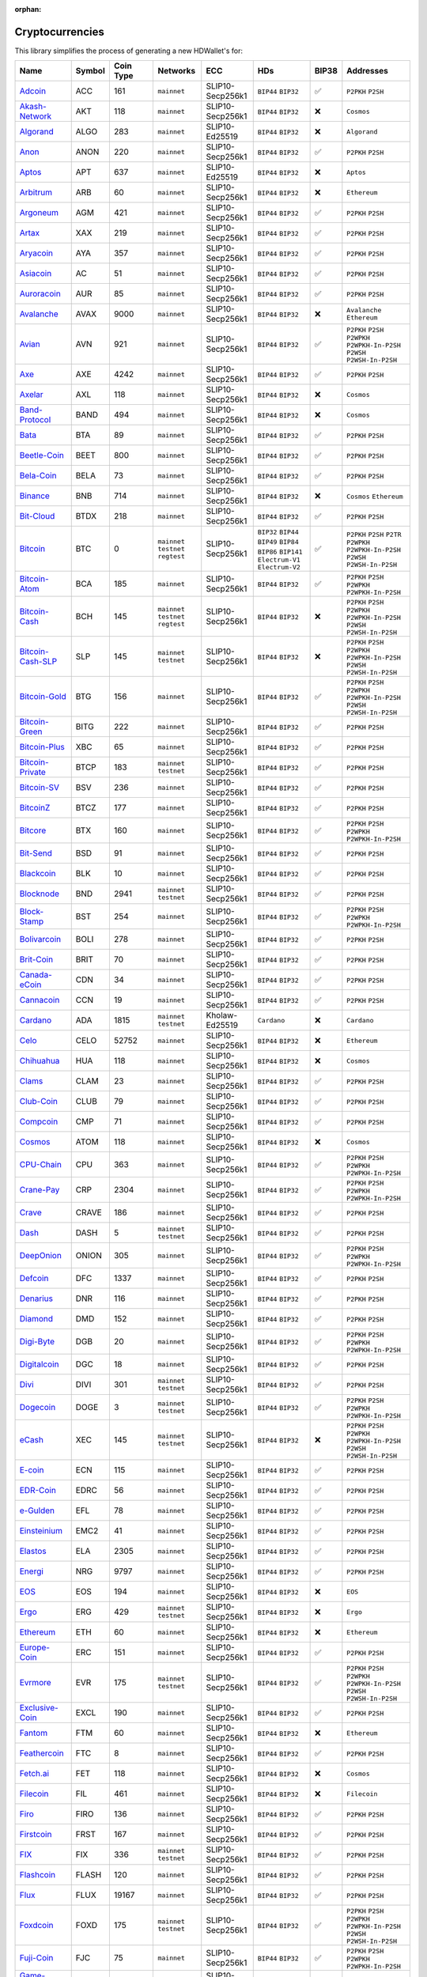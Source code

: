 :orphan:

================
Cryptocurrencies
================

This library simplifies the process of generating a new HDWallet's for:

.. list-table::
  :width: 100%
  :header-rows: 1

  * - Name
    - Symbol
    - Coin Type
    - Networks
    - ECC
    - HDs
    - BIP38
    - Addresses
  * - `Adcoin <https://github.com/adcoin-project/AdCoin>`_
    - ACC
    - 161
    - ``mainnet``
    - SLIP10-Secp256k1
    - ``BIP44`` ``BIP32``
    - ✅
    - ``P2PKH`` ``P2SH``
  * - `Akash-Network <https://github.com/akash-network>`_
    - AKT
    - 118
    - ``mainnet``
    - SLIP10-Secp256k1
    - ``BIP44`` ``BIP32``
    - ❌
    - ``Cosmos``
  * - `Algorand <https://github.com/algorand/go-algorand>`_
    - ALGO
    - 283
    - ``mainnet``
    - SLIP10-Ed25519
    - ``BIP44`` ``BIP32``
    - ❌
    - ``Algorand``
  * - `Anon <https://github.com/anonymousbitcoin/anon>`_
    - ANON
    - 220
    - ``mainnet``
    - SLIP10-Secp256k1
    - ``BIP44`` ``BIP32``
    - ✅
    - ``P2PKH`` ``P2SH``
  * - `Aptos <https://github.com/aptos-labs>`_
    - APT
    - 637
    - ``mainnet``
    - SLIP10-Ed25519
    - ``BIP44`` ``BIP32``
    - ❌
    - ``Aptos``
  * - `Arbitrum <https://arbitrum.foundation>`_
    - ARB
    - 60
    - ``mainnet``
    - SLIP10-Secp256k1
    - ``BIP44`` ``BIP32``
    - ❌
    - ``Ethereum``
  * - `Argoneum <https://github.com/Argoneum/argoneum>`_
    - AGM
    - 421
    - ``mainnet``
    - SLIP10-Secp256k1
    - ``BIP44`` ``BIP32``
    - ✅
    - ``P2PKH`` ``P2SH``
  * - `Artax <https://github.com/artax-committee/Artax>`_
    - XAX
    - 219
    - ``mainnet``
    - SLIP10-Secp256k1
    - ``BIP44`` ``BIP32``
    - ✅
    - ``P2PKH`` ``P2SH``
  * - `Aryacoin <https://github.com/Aryacoin/Aryacoin>`_
    - AYA
    - 357
    - ``mainnet``
    - SLIP10-Secp256k1
    - ``BIP44`` ``BIP32``
    - ✅
    - ``P2PKH`` ``P2SH``
  * - `Asiacoin <http://www.thecoin.asia>`_
    - AC
    - 51
    - ``mainnet``
    - SLIP10-Secp256k1
    - ``BIP44`` ``BIP32``
    - ✅
    - ``P2PKH`` ``P2SH``
  * - `Auroracoin <https://github.com/aurarad/auroracoin>`_
    - AUR
    - 85
    - ``mainnet``
    - SLIP10-Secp256k1
    - ``BIP44`` ``BIP32``
    - ✅
    - ``P2PKH`` ``P2SH``
  * - `Avalanche <https://github.com/ava-labs/avalanchego>`_
    - AVAX
    - 9000
    - ``mainnet``
    - SLIP10-Secp256k1
    - ``BIP44`` ``BIP32``
    - ❌
    - ``Avalanche`` ``Ethereum``
  * - `Avian <https://github.com/AvianNetwork/Avian>`_
    - AVN
    - 921
    - ``mainnet``
    - SLIP10-Secp256k1
    - ``BIP44`` ``BIP32``
    - ✅
    - ``P2PKH`` ``P2SH`` ``P2WPKH`` ``P2WPKH-In-P2SH`` ``P2WSH`` ``P2WSH-In-P2SH``
  * - `Axe <https://github.com/AXErunners/axe>`_
    - AXE
    - 4242
    - ``mainnet``
    - SLIP10-Secp256k1
    - ``BIP44`` ``BIP32``
    - ✅
    - ``P2PKH`` ``P2SH``
  * - `Axelar <https://github.com/axelarnetwork/axelar-core>`_
    - AXL
    - 118
    - ``mainnet``
    - SLIP10-Secp256k1
    - ``BIP44`` ``BIP32``
    - ❌
    - ``Cosmos``
  * - `Band-Protocol <https://github.com/bandprotocol/chain>`_
    - BAND
    - 494
    - ``mainnet``
    - SLIP10-Secp256k1
    - ``BIP44`` ``BIP32``
    - ❌
    - ``Cosmos``
  * - `Bata <https://github.com/BTA-BATA/Bataoshi>`_
    - BTA
    - 89
    - ``mainnet``
    - SLIP10-Secp256k1
    - ``BIP44`` ``BIP32``
    - ✅
    - ``P2PKH`` ``P2SH``
  * - `Beetle-Coin <https://github.com/beetledev/Wallet>`_
    - BEET
    - 800
    - ``mainnet``
    - SLIP10-Secp256k1
    - ``BIP44`` ``BIP32``
    - ✅
    - ``P2PKH`` ``P2SH``
  * - `Bela-Coin <https://github.com/TheAmbiaFund/erc20bela>`_
    - BELA
    - 73
    - ``mainnet``
    - SLIP10-Secp256k1
    - ``BIP44`` ``BIP32``
    - ✅
    - ``P2PKH`` ``P2SH``
  * - `Binance <https://github.com/bnb-chain/bsc>`_
    - BNB
    - 714
    - ``mainnet``
    - SLIP10-Secp256k1
    - ``BIP44`` ``BIP32``
    - ❌
    - ``Cosmos`` ``Ethereum``
  * - `Bit-Cloud <https://github.com/LIMXTEC/Bitcloud>`_
    - BTDX
    - 218
    - ``mainnet``
    - SLIP10-Secp256k1
    - ``BIP44`` ``BIP32``
    - ✅
    - ``P2PKH`` ``P2SH``
  * - `Bitcoin <https://github.com/bitcoin/bitcoin>`_
    - BTC
    - 0
    - ``mainnet`` ``testnet`` ``regtest``
    - SLIP10-Secp256k1
    - ``BIP32`` ``BIP44`` ``BIP49`` ``BIP84`` ``BIP86`` ``BIP141`` ``Electrum-V1`` ``Electrum-V2``
    - ✅
    - ``P2PKH`` ``P2SH`` ``P2TR`` ``P2WPKH`` ``P2WPKH-In-P2SH`` ``P2WSH`` ``P2WSH-In-P2SH``
  * - `Bitcoin-Atom <https://github.com/bitcoin-atom/bitcoin-atom>`_
    - BCA
    - 185
    - ``mainnet``
    - SLIP10-Secp256k1
    - ``BIP44`` ``BIP32``
    - ✅
    - ``P2PKH`` ``P2SH`` ``P2WPKH`` ``P2WPKH-In-P2SH``
  * - `Bitcoin-Cash <https://github.com/bitcoincashorg/bitcoincash.org>`_
    - BCH
    - 145
    - ``mainnet`` ``testnet`` ``regtest``
    - SLIP10-Secp256k1
    - ``BIP44`` ``BIP32``
    - ❌
    - ``P2PKH`` ``P2SH`` ``P2WPKH`` ``P2WPKH-In-P2SH`` ``P2WSH`` ``P2WSH-In-P2SH``
  * - `Bitcoin-Cash-SLP <https://github.com/bitcoincashorg/bitcoincash.org>`_
    - SLP
    - 145
    - ``mainnet`` ``testnet``
    - SLIP10-Secp256k1
    - ``BIP44`` ``BIP32``
    - ❌
    - ``P2PKH`` ``P2SH`` ``P2WPKH`` ``P2WPKH-In-P2SH`` ``P2WSH`` ``P2WSH-In-P2SH``
  * - `Bitcoin-Gold <https://github.com/BTCGPU/BTCGPU>`_
    - BTG
    - 156
    - ``mainnet``
    - SLIP10-Secp256k1
    - ``BIP44`` ``BIP32``
    - ✅
    - ``P2PKH`` ``P2SH`` ``P2WPKH`` ``P2WPKH-In-P2SH`` ``P2WSH`` ``P2WSH-In-P2SH``
  * - `Bitcoin-Green <https://github.com/bitcoin-green/bitcoingreen>`_
    - BITG
    - 222
    - ``mainnet``
    - SLIP10-Secp256k1
    - ``BIP44`` ``BIP32``
    - ✅
    - ``P2PKH`` ``P2SH``
  * - `Bitcoin-Plus <https://github.com/bitcoinplusorg/xbcwalletsource>`_
    - XBC
    - 65
    - ``mainnet``
    - SLIP10-Secp256k1
    - ``BIP44`` ``BIP32``
    - ✅
    - ``P2PKH`` ``P2SH``
  * - `Bitcoin-Private <https://github.com/BTCPrivate/BitcoinPrivate>`_
    - BTCP
    - 183
    - ``mainnet`` ``testnet``
    - SLIP10-Secp256k1
    - ``BIP44`` ``BIP32``
    - ✅
    - ``P2PKH`` ``P2SH``
  * - `Bitcoin-SV <https://github.com/bitcoin-sv/bitcoin-sv>`_
    - BSV
    - 236
    - ``mainnet``
    - SLIP10-Secp256k1
    - ``BIP44`` ``BIP32``
    - ✅
    - ``P2PKH`` ``P2SH``
  * - `BitcoinZ <https://github.com/btcz/bitcoinz>`_
    - BTCZ
    - 177
    - ``mainnet``
    - SLIP10-Secp256k1
    - ``BIP44`` ``BIP32``
    - ✅
    - ``P2PKH`` ``P2SH``
  * - `Bitcore <https://github.com/bitcore-btx/BitCore>`_
    - BTX
    - 160
    - ``mainnet``
    - SLIP10-Secp256k1
    - ``BIP44`` ``BIP32``
    - ✅
    - ``P2PKH`` ``P2SH`` ``P2WPKH`` ``P2WPKH-In-P2SH``
  * - `Bit-Send <https://github.com/LIMXTEC/BitSend>`_
    - BSD
    - 91
    - ``mainnet``
    - SLIP10-Secp256k1
    - ``BIP44`` ``BIP32``
    - ✅
    - ``P2PKH`` ``P2SH``
  * - `Blackcoin <https://github.com/coinblack>`_
    - BLK
    - 10
    - ``mainnet``
    - SLIP10-Secp256k1
    - ``BIP44`` ``BIP32``
    - ✅
    - ``P2PKH`` ``P2SH``
  * - `Blocknode <https://github.com/blocknodetech/blocknode>`_
    - BND
    - 2941
    - ``mainnet`` ``testnet``
    - SLIP10-Secp256k1
    - ``BIP44`` ``BIP32``
    - ✅
    - ``P2PKH`` ``P2SH``
  * - `Block-Stamp <https://github.com/BlockStamp>`_
    - BST
    - 254
    - ``mainnet``
    - SLIP10-Secp256k1
    - ``BIP44`` ``BIP32``
    - ✅
    - ``P2PKH`` ``P2SH`` ``P2WPKH`` ``P2WPKH-In-P2SH``
  * - `Bolivarcoin <https://github.com/BOLI-Project/BolivarCoin>`_
    - BOLI
    - 278
    - ``mainnet``
    - SLIP10-Secp256k1
    - ``BIP44`` ``BIP32``
    - ✅
    - ``P2PKH`` ``P2SH``
  * - `Brit-Coin <https://github.com/britcoin3>`_
    - BRIT
    - 70
    - ``mainnet``
    - SLIP10-Secp256k1
    - ``BIP44`` ``BIP32``
    - ✅
    - ``P2PKH`` ``P2SH``
  * - `Canada-eCoin <https://github.com/Canada-eCoin>`_
    - CDN
    - 34
    - ``mainnet``
    - SLIP10-Secp256k1
    - ``BIP44`` ``BIP32``
    - ✅
    - ``P2PKH`` ``P2SH``
  * - `Cannacoin <https://github.com/cannacoin-official/Cannacoin>`_
    - CCN
    - 19
    - ``mainnet``
    - SLIP10-Secp256k1
    - ``BIP44`` ``BIP32``
    - ✅
    - ``P2PKH`` ``P2SH``
  * - `Cardano <https://cardanoupdates.com>`_
    - ADA
    - 1815
    - ``mainnet`` ``testnet``
    - Kholaw-Ed25519
    - ``Cardano``
    - ❌
    - ``Cardano``
  * - `Celo <https://github.com/celo-org/celo-monorepo>`_
    - CELO
    - 52752
    - ``mainnet``
    - SLIP10-Secp256k1
    - ``BIP44`` ``BIP32``
    - ❌
    - ``Ethereum``
  * - `Chihuahua <http://chihuahua.army>`_
    - HUA
    - 118
    - ``mainnet``
    - SLIP10-Secp256k1
    - ``BIP44`` ``BIP32``
    - ❌
    - ``Cosmos``
  * - `Clams <https://github.com/nochowderforyou/clams>`_
    - CLAM
    - 23
    - ``mainnet``
    - SLIP10-Secp256k1
    - ``BIP44`` ``BIP32``
    - ✅
    - ``P2PKH`` ``P2SH``
  * - `Club-Coin <https://github.com/BitClubDev/ClubCoin>`_
    - CLUB
    - 79
    - ``mainnet``
    - SLIP10-Secp256k1
    - ``BIP44`` ``BIP32``
    - ✅
    - ``P2PKH`` ``P2SH``
  * - `Compcoin <https://compcoin.com>`_
    - CMP
    - 71
    - ``mainnet``
    - SLIP10-Secp256k1
    - ``BIP44`` ``BIP32``
    - ✅
    - ``P2PKH`` ``P2SH``
  * - `Cosmos <https://github.com/cosmos>`_
    - ATOM
    - 118
    - ``mainnet``
    - SLIP10-Secp256k1
    - ``BIP44`` ``BIP32``
    - ❌
    - ``Cosmos``
  * - `CPU-Chain <https://github.com/cpuchain/cpuchain>`_
    - CPU
    - 363
    - ``mainnet``
    - SLIP10-Secp256k1
    - ``BIP44`` ``BIP32``
    - ✅
    - ``P2PKH`` ``P2SH`` ``P2WPKH`` ``P2WPKH-In-P2SH``
  * - `Crane-Pay <https://github.com/cranepay/cranepay-core>`_
    - CRP
    - 2304
    - ``mainnet``
    - SLIP10-Secp256k1
    - ``BIP44`` ``BIP32``
    - ✅
    - ``P2PKH`` ``P2SH`` ``P2WPKH`` ``P2WPKH-In-P2SH``
  * - `Crave <https://github.com/Crave-Community-Project/Crave-Project>`_
    - CRAVE
    - 186
    - ``mainnet``
    - SLIP10-Secp256k1
    - ``BIP44`` ``BIP32``
    - ✅
    - ``P2PKH`` ``P2SH``
  * - `Dash <https://github.com/dashpay/dash>`_
    - DASH
    - 5
    - ``mainnet`` ``testnet``
    - SLIP10-Secp256k1
    - ``BIP44`` ``BIP32``
    - ✅
    - ``P2PKH`` ``P2SH``
  * - `DeepOnion <https://github.com/deeponion/deeponion>`_
    - ONION
    - 305
    - ``mainnet``
    - SLIP10-Secp256k1
    - ``BIP44`` ``BIP32``
    - ✅
    - ``P2PKH`` ``P2SH`` ``P2WPKH`` ``P2WPKH-In-P2SH``
  * - `Defcoin <https://github.com/mspicer/Defcoin>`_
    - DFC
    - 1337
    - ``mainnet``
    - SLIP10-Secp256k1
    - ``BIP44`` ``BIP32``
    - ✅
    - ``P2PKH`` ``P2SH``
  * - `Denarius <https://github.com/metaspartan/denarius>`_
    - DNR
    - 116
    - ``mainnet``
    - SLIP10-Secp256k1
    - ``BIP44`` ``BIP32``
    - ✅
    - ``P2PKH`` ``P2SH``
  * - `Diamond <https://github.com/DMDcoin/Diamond>`_
    - DMD
    - 152
    - ``mainnet``
    - SLIP10-Secp256k1
    - ``BIP44`` ``BIP32``
    - ✅
    - ``P2PKH`` ``P2SH``
  * - `Digi-Byte <https://github.com/DigiByte-Core/digibyte>`_
    - DGB
    - 20
    - ``mainnet``
    - SLIP10-Secp256k1
    - ``BIP44`` ``BIP32``
    - ✅
    - ``P2PKH`` ``P2SH`` ``P2WPKH`` ``P2WPKH-In-P2SH``
  * - `Digitalcoin <https://github.com/lomtax/digitalcoin>`_
    - DGC
    - 18
    - ``mainnet``
    - SLIP10-Secp256k1
    - ``BIP44`` ``BIP32``
    - ✅
    - ``P2PKH`` ``P2SH``
  * - `Divi <https://github.com/Divicoin/Divi>`_
    - DIVI
    - 301
    - ``mainnet`` ``testnet``
    - SLIP10-Secp256k1
    - ``BIP44`` ``BIP32``
    - ✅
    - ``P2PKH`` ``P2SH``
  * - `Dogecoin <https://github.com/dogecoin/dogecoin>`_
    - DOGE
    - 3
    - ``mainnet`` ``testnet``
    - SLIP10-Secp256k1
    - ``BIP44`` ``BIP32``
    - ✅
    - ``P2PKH`` ``P2SH`` ``P2WPKH`` ``P2WPKH-In-P2SH``
  * - `eCash <https://github.com/bitcoin-abc>`_
    - XEC
    - 145
    - ``mainnet`` ``testnet``
    - SLIP10-Secp256k1
    - ``BIP44`` ``BIP32``
    - ❌
    - ``P2PKH`` ``P2SH`` ``P2WPKH`` ``P2WPKH-In-P2SH`` ``P2WSH`` ``P2WSH-In-P2SH``
  * - `E-coin <https://github.com/ecoinclub/ecoin>`_
    - ECN
    - 115
    - ``mainnet``
    - SLIP10-Secp256k1
    - ``BIP44`` ``BIP32``
    - ✅
    - ``P2PKH`` ``P2SH``
  * - `EDR-Coin <https://github.com/EDRCoin/EDRcoin-src>`_
    - EDRC
    - 56
    - ``mainnet``
    - SLIP10-Secp256k1
    - ``BIP44`` ``BIP32``
    - ✅
    - ``P2PKH`` ``P2SH``
  * - `e-Gulden <https://github.com/Electronic-Gulden-Foundation/egulden>`_
    - EFL
    - 78
    - ``mainnet``
    - SLIP10-Secp256k1
    - ``BIP44`` ``BIP32``
    - ✅
    - ``P2PKH`` ``P2SH``
  * - `Einsteinium <https://github.com/emc2foundation/einsteinium>`_
    - EMC2
    - 41
    - ``mainnet``
    - SLIP10-Secp256k1
    - ``BIP44`` ``BIP32``
    - ✅
    - ``P2PKH`` ``P2SH``
  * - `Elastos <https://github.com/elastos>`_
    - ELA
    - 2305
    - ``mainnet``
    - SLIP10-Secp256k1
    - ``BIP44`` ``BIP32``
    - ✅
    - ``P2PKH`` ``P2SH``
  * - `Energi <https://github.com/energicryptocurrency/go-energi>`_
    - NRG
    - 9797
    - ``mainnet``
    - SLIP10-Secp256k1
    - ``BIP44`` ``BIP32``
    - ✅
    - ``P2PKH`` ``P2SH``
  * - `EOS <https://github.com/AntelopeIO/leap>`_
    - EOS
    - 194
    - ``mainnet``
    - SLIP10-Secp256k1
    - ``BIP44`` ``BIP32``
    - ❌
    - ``EOS``
  * - `Ergo <https://github.com/ergoplatform/ergo>`_
    - ERG
    - 429
    - ``mainnet`` ``testnet``
    - SLIP10-Secp256k1
    - ``BIP44`` ``BIP32``
    - ❌
    - ``Ergo``
  * - `Ethereum <https://github.com/ethereum/go-ethereum>`_
    - ETH
    - 60
    - ``mainnet``
    - SLIP10-Secp256k1
    - ``BIP44`` ``BIP32``
    - ❌
    - ``Ethereum``
  * - `Europe-Coin <https://github.com/LIMXTEC/Europecoin-V3>`_
    - ERC
    - 151
    - ``mainnet``
    - SLIP10-Secp256k1
    - ``BIP44`` ``BIP32``
    - ✅
    - ``P2PKH`` ``P2SH``
  * - `Evrmore <https://github.com/EvrmoreOrg/Evrmore>`_
    - EVR
    - 175
    - ``mainnet`` ``testnet``
    - SLIP10-Secp256k1
    - ``BIP44`` ``BIP32``
    - ✅
    - ``P2PKH`` ``P2SH`` ``P2WPKH`` ``P2WPKH-In-P2SH`` ``P2WSH`` ``P2WSH-In-P2SH``
  * - `Exclusive-Coin <https://github.com/exclfork/excl-core>`_
    - EXCL
    - 190
    - ``mainnet``
    - SLIP10-Secp256k1
    - ``BIP44`` ``BIP32``
    - ✅
    - ``P2PKH`` ``P2SH``
  * - `Fantom <https://github.com/Fantom-foundation/go-opera>`_
    - FTM
    - 60
    - ``mainnet``
    - SLIP10-Secp256k1
    - ``BIP44`` ``BIP32``
    - ❌
    - ``Ethereum``
  * - `Feathercoin <https://github.com/FeatherCoin/Feathercoin>`_
    - FTC
    - 8
    - ``mainnet``
    - SLIP10-Secp256k1
    - ``BIP44`` ``BIP32``
    - ✅
    - ``P2PKH`` ``P2SH``
  * - `Fetch.ai <https://github.com/fetchai>`_
    - FET
    - 118
    - ``mainnet``
    - SLIP10-Secp256k1
    - ``BIP44`` ``BIP32``
    - ❌
    - ``Cosmos``
  * - `Filecoin <https://github.com/filecoin-project>`_
    - FIL
    - 461
    - ``mainnet``
    - SLIP10-Secp256k1
    - ``BIP44`` ``BIP32``
    - ❌
    - ``Filecoin``
  * - `Firo <https://github.com/firoorg/firo>`_
    - FIRO
    - 136
    - ``mainnet``
    - SLIP10-Secp256k1
    - ``BIP44`` ``BIP32``
    - ✅
    - ``P2PKH`` ``P2SH``
  * - `Firstcoin <http://firstcoinproject.com>`_
    - FRST
    - 167
    - ``mainnet``
    - SLIP10-Secp256k1
    - ``BIP44`` ``BIP32``
    - ✅
    - ``P2PKH`` ``P2SH``
  * - `FIX <https://github.com/NewCapital/FIX-Core>`_
    - FIX
    - 336
    - ``mainnet`` ``testnet``
    - SLIP10-Secp256k1
    - ``BIP44`` ``BIP32``
    - ✅
    - ``P2PKH`` ``P2SH``
  * - `Flashcoin <https://github.com/flash-coin>`_
    - FLASH
    - 120
    - ``mainnet``
    - SLIP10-Secp256k1
    - ``BIP44`` ``BIP32``
    - ✅
    - ``P2PKH`` ``P2SH``
  * - `Flux <https://github.com/RunOnFlux/fluxd>`_
    - FLUX
    - 19167
    - ``mainnet``
    - SLIP10-Secp256k1
    - ``BIP44`` ``BIP32``
    - ✅
    - ``P2PKH`` ``P2SH``
  * - `Foxdcoin <https://github.com/foxdproject/foxdcoin>`_
    - FOXD
    - 175
    - ``mainnet`` ``testnet``
    - SLIP10-Secp256k1
    - ``BIP44`` ``BIP32``
    - ✅
    - ``P2PKH`` ``P2SH`` ``P2WPKH`` ``P2WPKH-In-P2SH`` ``P2WSH`` ``P2WSH-In-P2SH``
  * - `Fuji-Coin <https://github.com/fujicoin/fujicoin>`_
    - FJC
    - 75
    - ``mainnet``
    - SLIP10-Secp256k1
    - ``BIP44`` ``BIP32``
    - ✅
    - ``P2PKH`` ``P2SH`` ``P2WPKH`` ``P2WPKH-In-P2SH``
  * - `Game-Credits <https://github.com/gamecredits-project/GameCredits>`_
    - GAME
    - 101
    - ``mainnet``
    - SLIP10-Secp256k1
    - ``BIP44`` ``BIP32``
    - ✅
    - ``P2PKH`` ``P2SH``
  * - `GCR-Coin <https://globalcoinresearch.com>`_
    - GCR
    - 49
    - ``mainnet``
    - SLIP10-Secp256k1
    - ``BIP44`` ``BIP32``
    - ✅
    - ``P2PKH`` ``P2SH``
  * - `Go-Byte <https://github.com/gobytecoin/gobyte>`_
    - GBX
    - 176
    - ``mainnet``
    - SLIP10-Secp256k1
    - ``BIP44`` ``BIP32``
    - ✅
    - ``P2PKH`` ``P2SH``
  * - `Gridcoin <https://github.com/gridcoin-community/Gridcoin-Research>`_
    - GRC
    - 84
    - ``mainnet``
    - SLIP10-Secp256k1
    - ``BIP44`` ``BIP32``
    - ✅
    - ``P2PKH`` ``P2SH``
  * - `Groestl-Coin <https://github.com/Groestlcoin/groestlcoin>`_
    - GRS
    - 17
    - ``mainnet`` ``testnet``
    - SLIP10-Secp256k1
    - ``BIP44`` ``BIP32``
    - ✅
    - ``P2PKH`` ``P2SH`` ``P2WPKH`` ``P2WPKH-In-P2SH``
  * - `Gulden <https://github.com/Gulden/gulden-old>`_
    - NLG
    - 87
    - ``mainnet``
    - SLIP10-Secp256k1
    - ``BIP44`` ``BIP32``
    - ✅
    - ``P2PKH`` ``P2SH``
  * - `Harmony <https://github.com/harmony-one/harmony>`_
    - ONE
    - 1023
    - ``mainnet``
    - SLIP10-Secp256k1
    - ``BIP44`` ``BIP32``
    - ❌
    - ``Harmony``
  * - `Helleniccoin <https://github.com/hnc-coin/hnc-coin>`_
    - HNC
    - 168
    - ``mainnet``
    - SLIP10-Secp256k1
    - ``BIP44`` ``BIP32``
    - ✅
    - ``P2PKH`` ``P2SH``
  * - `Hempcoin <https://github.com/jl777/komodo>`_
    - THC
    - 113
    - ``mainnet``
    - SLIP10-Secp256k1
    - ``BIP44`` ``BIP32``
    - ✅
    - ``P2PKH`` ``P2SH``
  * - `Horizen <https://github.com/HorizenOfficial/zen>`_
    - ZEN
    - 121
    - ``mainnet``
    - SLIP10-Secp256k1
    - ``BIP44`` ``BIP32``
    - ✅
    - ``P2PKH`` ``P2SH``
  * - `Huobi-Token <https://www.huobi.com/en-us>`_
    - HT
    - 553
    - ``mainnet``
    - SLIP10-Secp256k1
    - ``BIP44`` ``BIP32``
    - ❌
    - ``Ethereum``
  * - `Hush <https://git.hush.is/hush/hush3>`_
    - HUSH
    - 197
    - ``mainnet``
    - SLIP10-Secp256k1
    - ``BIP44`` ``BIP32``
    - ✅
    - ``P2PKH`` ``P2SH``
  * - `Icon <https://github.com/icon-project>`_
    - ICX
    - 74
    - ``mainnet``
    - SLIP10-Secp256k1
    - ``BIP44`` ``BIP32``
    - ❌
    - ``Icon``
  * - `Injective <https://github.com/InjectiveLabs>`_
    - INJ
    - 60
    - ``mainnet``
    - SLIP10-Secp256k1
    - ``BIP44`` ``BIP32``
    - ❌
    - ``Injective``
  * - `InsaneCoin <https://github.com/CryptoCoderz/INSN>`_
    - INSN
    - 68
    - ``mainnet``
    - SLIP10-Secp256k1
    - ``BIP44`` ``BIP32``
    - ✅
    - ``P2PKH`` ``P2SH``
  * - `Internet-Of-People <https://github.com/Internet-of-People>`_
    - IOP
    - 66
    - ``mainnet``
    - SLIP10-Secp256k1
    - ``BIP44`` ``BIP32``
    - ✅
    - ``P2PKH`` ``P2SH``
  * - `IRISnet <https://github.com/irisnet>`_
    - IRIS
    - 566
    - ``mainnet``
    - SLIP10-Secp256k1
    - ``BIP44`` ``BIP32``
    - ❌
    - ``Cosmos``
  * - `IX-Coin <https://github.com/ixcore/ixcoin>`_
    - IXC
    - 86
    - ``mainnet``
    - SLIP10-Secp256k1
    - ``BIP44`` ``BIP32``
    - ✅
    - ``P2PKH`` ``P2SH``
  * - `Jumbucks <http://getjumbucks.com>`_
    - JBS
    - 26
    - ``mainnet``
    - SLIP10-Secp256k1
    - ``BIP44`` ``BIP32``
    - ✅
    - ``P2PKH`` ``P2SH``
  * - `Kava <https://github.com/kava-labs>`_
    - KAVA
    - 459
    - ``mainnet``
    - SLIP10-Secp256k1
    - ``BIP44`` ``BIP32``
    - ❌
    - ``Cosmos``
  * - `Kobocoin <https://github.com/kobocoin/Kobocoin>`_
    - KOBO
    - 196
    - ``mainnet``
    - SLIP10-Secp256k1
    - ``BIP44`` ``BIP32``
    - ✅
    - ``P2PKH`` ``P2SH``
  * - `Komodo <https://github.com/KomodoPlatform/komodo>`_
    - KMD
    - 141
    - ``mainnet``
    - SLIP10-Secp256k1
    - ``BIP44`` ``BIP32``
    - ✅
    - ``P2PKH`` ``P2SH``
  * - `Landcoin <http://landcoin.co>`_
    - LDCN
    - 63
    - ``mainnet``
    - SLIP10-Secp256k1
    - ``BIP44`` ``BIP32``
    - ✅
    - ``P2PKH`` ``P2SH``
  * - `LBRY-Credits <https://github.com/lbryio/lbrycrd>`_
    - LBC
    - 140
    - ``mainnet``
    - SLIP10-Secp256k1
    - ``BIP44`` ``BIP32``
    - ✅
    - ``P2PKH`` ``P2SH``
  * - `Linx <https://github.com/linX-project/linX>`_
    - LINX
    - 114
    - ``mainnet``
    - SLIP10-Secp256k1
    - ``BIP44`` ``BIP32``
    - ✅
    - ``P2PKH`` ``P2SH``
  * - `Litecoin <https://github.com/litecoin-project/litecoin>`_
    - LTC
    - 2
    - ``mainnet`` ``testnet``
    - SLIP10-Secp256k1
    - ``BIP84``, ``BIP44`` ``BIP32``
    - ✅
    - ``P2PKH`` ``P2SH`` ``P2WPKH`` ``P2WPKH-In-P2SH`` ``P2WSH`` ``P2WSH-In-P2SH``
  * - `Litecoin-Cash <https://github.com/litecoincash-project/litecoincash>`_
    - LCC
    - 192
    - ``mainnet``
    - SLIP10-Secp256k1
    - ``BIP44`` ``BIP32``
    - ✅
    - ``P2PKH`` ``P2SH``
  * - `LitecoinZ <https://github.com/litecoinz-project/litecoinz>`_
    - LTZ
    - 221
    - ``mainnet``
    - SLIP10-Secp256k1
    - ``BIP44`` ``BIP32``
    - ✅
    - ``P2PKH`` ``P2SH``
  * - `Lkrcoin <https://github.com/LKRcoin/lkrcoin>`_
    - LKR
    - 557
    - ``mainnet``
    - SLIP10-Secp256k1
    - ``BIP44`` ``BIP32``
    - ✅
    - ``P2PKH`` ``P2SH``
  * - `Lynx <https://github.com/doh9Xiet7weesh9va9th/lynx>`_
    - LYNX
    - 191
    - ``mainnet``
    - SLIP10-Secp256k1
    - ``BIP44`` ``BIP32``
    - ✅
    - ``P2PKH`` ``P2SH``
  * - `Mazacoin <https://github.com/MazaCoin/maza>`_
    - MZC
    - 13
    - ``mainnet``
    - SLIP10-Secp256k1
    - ``BIP44`` ``BIP32``
    - ✅
    - ``P2PKH`` ``P2SH``
  * - `Megacoin <https://github.com/LIMXTEC/Megacoin>`_
    - MEC
    - 217
    - ``mainnet``
    - SLIP10-Secp256k1
    - ``BIP44`` ``BIP32``
    - ✅
    - ``P2PKH`` ``P2SH``
  * - `Metis <https://github.com/MetisProtocol/metis>`_
    - METIS
    - 60
    - ``mainnet``
    - SLIP10-Secp256k1
    - ``BIP44`` ``BIP32``
    - ❌
    - ``Ethereum``
  * - `Minexcoin <https://github.com/minexcoin/minexcoin>`_
    - MNX
    - 182
    - ``mainnet``
    - SLIP10-Secp256k1
    - ``BIP44`` ``BIP32``
    - ✅
    - ``P2PKH`` ``P2SH``
  * - `Monacoin <https://github.com/monacoinproject/monacoin>`_
    - MONA
    - 22
    - ``mainnet``
    - SLIP10-Secp256k1
    - ``BIP44`` ``BIP32``
    - ✅
    - ``P2PKH`` ``P2SH`` ``P2WPKH`` ``P2WPKH-In-P2SH``
  * - `Monero <https://github.com/monero-project/monero>`_
    - XMR
    - 128
    - ``mainnet`` ``stagenet`` ``testnet``
    - SLIP10-Ed25519-Monero
    - ``Monero``
    - ❌
    - ``Monero``
  * - `Monk <https://github.com/decenomy/MONK>`_
    - MONK
    - 214
    - ``mainnet``
    - SLIP10-Secp256k1
    - ``BIP44`` ``BIP32``
    - ✅
    - ``P2PKH`` ``P2SH`` ``P2WPKH`` ``P2WPKH-In-P2SH``
  * - `MultiversX <https://github.com/multiversx/mx-chain-go>`_
    - EGLD
    - 508
    - ``mainnet``
    - SLIP10-Ed25519
    - ``BIP44`` ``BIP32``
    - ❌
    - ``MultiversX``
  * - `Myriadcoin <https://github.com/myriadteam/myriadcoin>`_
    - XMY
    - 90
    - ``mainnet``
    - SLIP10-Secp256k1
    - ``BIP44`` ``BIP32``
    - ✅
    - ``P2PKH`` ``P2SH``
  * - `Namecoin <https://github.com/namecoin/namecoin-core>`_
    - NMC
    - 7
    - ``mainnet``
    - SLIP10-Secp256k1
    - ``BIP44`` ``BIP32``
    - ✅
    - ``P2PKH`` ``P2SH``
  * - `Nano <https://github.com/nanocurrency/nano-node>`_
    - XNO
    - 165
    - ``mainnet``
    - SLIP10-Ed25519-Blake2b
    - ``BIP44`` ``BIP32``
    - ❌
    - ``Nano``
  * - `Navcoin <https://github.com/navcoin/navcoin-core>`_
    - NAV
    - 130
    - ``mainnet``
    - SLIP10-Secp256k1
    - ``BIP44`` ``BIP32``
    - ✅
    - ``P2PKH`` ``P2SH``
  * - `Near <https://github.com/near/nearcore>`_
    - NEAR
    - 397
    - ``mainnet``
    - SLIP10-Ed25519
    - ``BIP44`` ``BIP32``
    - ❌
    - ``Near``
  * - `Neblio <https://github.com/NeblioTeam/neblio>`_
    - NEBL
    - 146
    - ``mainnet``
    - SLIP10-Secp256k1
    - ``BIP44`` ``BIP32``
    - ✅
    - ``P2PKH`` ``P2SH``
  * - `Neo <https://github.com/neo-project/neo>`_
    - NEO
    - 888
    - ``mainnet``
    - SLIP10-Nist256p1
    - ``BIP44`` ``BIP32``
    - ❌
    - ``Neo``
  * - `Neoscoin <http://www.getneos.com>`_
    - NEOS
    - 25
    - ``mainnet``
    - SLIP10-Secp256k1
    - ``BIP44`` ``BIP32``
    - ✅
    - ``P2PKH`` ``P2SH``
  * - `Neurocoin <https://github.com/neurocoin/neurocoin>`_
    - NRO
    - 110
    - ``mainnet``
    - SLIP10-Secp256k1
    - ``BIP44`` ``BIP32``
    - ✅
    - ``P2PKH`` ``P2SH``
  * - `New-York-Coin <https://github.com/NewYorkCoinNYC/newyorkcoin>`_
    - NYC
    - 179
    - ``mainnet``
    - SLIP10-Secp256k1
    - ``BIP44`` ``BIP32``
    - ✅
    - ``P2PKH`` ``P2SH``
  * - `Nine-Chronicles <https://github.com/planetarium/NineChronicles>`_
    - NCG
    - 567
    - ``mainnet``
    - SLIP10-Secp256k1
    - ``BIP44`` ``BIP32``
    - ❌
    - ``Ethereum``
  * - `NIX <https://github.com/NixPlatform/NixCore>`_
    - NIX
    - 400
    - ``mainnet``
    - SLIP10-Secp256k1
    - ``BIP44`` ``BIP32``
    - ✅
    - ``P2PKH`` ``P2SH`` ``P2WPKH`` ``P2WPKH-In-P2SH``
  * - `Novacoin <https://github.com/novacoin-project/novacoin>`_
    - NVC
    - 50
    - ``mainnet``
    - SLIP10-Secp256k1
    - ``BIP44`` ``BIP32``
    - ✅
    - ``P2PKH`` ``P2SH``
  * - `NuBits <https://bitbucket.org/NuNetwork/nubits>`_
    - NBT
    - 12
    - ``mainnet``
    - SLIP10-Secp256k1
    - ``BIP44`` ``BIP32``
    - ✅
    - ``P2PKH`` ``P2SH``
  * - `NuShares <https://bitbucket.org/JordanLeePeershares/nubit/overview>`_
    - NSR
    - 11
    - ``mainnet``
    - SLIP10-Secp256k1
    - ``BIP44`` ``BIP32``
    - ✅
    - ``P2PKH`` ``P2SH``
  * - `OK-Cash <https://github.com/okcashpro/okcash>`_
    - OK
    - 69
    - ``mainnet``
    - SLIP10-Secp256k1
    - ``BIP44`` ``BIP32``
    - ✅
    - ``P2PKH`` ``P2SH``
  * - `OKT-Chain <https://github.com/okex/okexchain>`_
    - OKT
    - 996
    - ``mainnet``
    - SLIP10-Secp256k1
    - ``BIP44`` ``BIP32``
    - ❌
    - ``OKT-Chain``
  * - `Omni <https://github.com/omnilayer/omnicore>`_
    - OMNI
    - 200
    - ``mainnet`` ``testnet``
    - SLIP10-Secp256k1
    - ``BIP44`` ``BIP32``
    - ✅
    - ``P2PKH`` ``P2SH``
  * - `Onix <https://github.com/onix-project>`_
    - ONX
    - 174
    - ``mainnet``
    - SLIP10-Secp256k1
    - ``BIP44`` ``BIP32``
    - ✅
    - ``P2PKH`` ``P2SH``
  * - `Ontology <https://github.com/ontio/ontology>`_
    - ONT
    - 1024
    - ``mainnet``
    - SLIP10-Nist256p1
    - ``BIP44`` ``BIP32``
    - ❌
    - ``Neo``
  * - `Optimism <https://github.com/ethereum-optimism>`_
    - OP
    - 60
    - ``mainnet``
    - SLIP10-Secp256k1
    - ``BIP44`` ``BIP32``
    - ❌
    - ``Ethereum``
  * - `Osmosis <https://github.com/osmosis-labs/osmosis>`_
    - OSMO
    - 10000118
    - ``mainnet``
    - SLIP10-Secp256k1
    - ``BIP44`` ``BIP32``
    - ❌
    - ``Cosmos``
  * - `Particl <https://github.com/particl/particl-core>`_
    - PART
    - 44
    - ``mainnet``
    - SLIP10-Secp256k1
    - ``BIP44`` ``BIP32``
    - ✅
    - ``P2PKH`` ``P2SH``
  * - `Peercoin <https://github.com/peercoin/peercoin>`_
    - PPC
    - 6
    - ``mainnet``
    - SLIP10-Secp256k1
    - ``BIP44`` ``BIP32``
    - ✅
    - ``P2PKH`` ``P2SH``
  * - `Pesobit <https://github.com/pesobitph/pesobit-source>`_
    - PSB
    - 62
    - ``mainnet``
    - SLIP10-Secp256k1
    - ``BIP44`` ``BIP32``
    - ✅
    - ``P2PKH`` ``P2SH``
  * - `Phore <https://github.com/phoreproject/Phore>`_
    - PHR
    - 444
    - ``mainnet``
    - SLIP10-Secp256k1
    - ``BIP44`` ``BIP32``
    - ✅
    - ``P2PKH`` ``P2SH``
  * - `Pi-Network <https://github.com/pi-apps>`_
    - PI
    - 314159
    - ``mainnet``
    - SLIP10-Ed25519
    - ``BIP44`` ``BIP32``
    - ❌
    - ``Stellar``
  * - `Pinkcoin <https://github.com/Pink2Dev/Pink2>`_
    - PINK
    - 117
    - ``mainnet``
    - SLIP10-Secp256k1
    - ``BIP44`` ``BIP32``
    - ✅
    - ``P2PKH`` ``P2SH``
  * - `Pivx <https://github.com/PIVX-Project/PIVX>`_
    - PIVX
    - 119
    - ``mainnet`` ``testnet``
    - SLIP10-Secp256k1
    - ``BIP44`` ``BIP32``
    - ✅
    - ``P2PKH`` ``P2SH``
  * - `Polygon <https://github.com/maticnetwork/whitepaper>`_
    - MATIC
    - 60
    - ``mainnet``
    - SLIP10-Secp256k1
    - ``BIP44`` ``BIP32``
    - ❌
    - ``Ethereum``
  * - `PoSW-Coin <https://posw.io>`_
    - POSW
    - 47
    - ``mainnet``
    - SLIP10-Secp256k1
    - ``BIP44`` ``BIP32``
    - ✅
    - ``P2PKH`` ``P2SH``
  * - `Potcoin <https://github.com/potcoin/Potcoin>`_
    - POT
    - 81
    - ``mainnet``
    - SLIP10-Secp256k1
    - ``BIP44`` ``BIP32``
    - ✅
    - ``P2PKH`` ``P2SH``
  * - `Project-Coin <https://github.com/projectcoincore/ProjectCoin>`_
    - PRJ
    - 533
    - ``mainnet``
    - SLIP10-Secp256k1
    - ``BIP44`` ``BIP32``
    - ✅
    - ``P2PKH`` ``P2SH``
  * - `Putincoin <https://github.com/PutinCoinPUT/PutinCoin>`_
    - PUT
    - 122
    - ``mainnet``
    - SLIP10-Secp256k1
    - ``BIP44`` ``BIP32``
    - ✅
    - ``P2PKH`` ``P2SH``
  * - `Qtum <https://github.com/qtumproject/qtum>`_
    - QTUM
    - 2301
    - ``mainnet`` ``testnet``
    - SLIP10-Secp256k1
    - ``BIP141`` ``BIP32`` ``BIP84`` ``BIP49`` ``BIP44`` ``BIP86``
    - ✅
    - ``P2PKH`` ``P2SH`` ``P2TR`` ``P2WPKH`` ``P2WPKH-In-P2SH`` ``P2WSH`` ``P2WSH-In-P2SH``
  * - `Rapids <https://github.com/RapidsOfficial/Rapids>`_
    - RPD
    - 320
    - ``mainnet``
    - SLIP10-Secp256k1
    - ``BIP44`` ``BIP32``
    - ✅
    - ``P2PKH`` ``P2SH``
  * - `Ravencoin <https://github.com/RavenProject/Ravencoin>`_
    - RVN
    - 175
    - ``mainnet`` ``testnet``
    - SLIP10-Secp256k1
    - ``BIP32`` ``BIP44``
    - ✅
    - ``P2PKH`` ``P2SH`` ``P2WPKH`` ``P2WPKH-In-P2SH`` ``P2WSH`` ``P2WSH-In-P2SH``
  * - `Reddcoin <https://github.com/reddcoin-project/reddcoin>`_
    - RDD
    - 4
    - ``mainnet``
    - SLIP10-Secp256k1
    - ``BIP44`` ``BIP32``
    - ✅
    - ``P2PKH`` ``P2SH``
  * - `Ripple <https://github.com/ripple/rippled>`_
    - XRP
    - 144
    - ``mainnet``
    - SLIP10-Secp256k1
    - ``BIP44`` ``BIP32``
    - ✅
    - ``P2PKH`` ``P2SH``
  * - `Ritocoin <https://github.com/RitoProject/Ritocoin>`_
    - RITO
    - 19169
    - ``mainnet``
    - SLIP10-Secp256k1
    - ``BIP44`` ``BIP32``
    - ✅
    - ``P2PKH`` ``P2SH``
  * - `RSK <https://github.com/rsksmart>`_
    - RBTC
    - 137
    - ``mainnet`` ``testnet``
    - SLIP10-Secp256k1
    - ``BIP44`` ``BIP32``
    - ✅
    - ``P2PKH`` ``P2SH``
  * - `Rubycoin <https://github.com/rubycoinorg/rubycoin>`_
    - RBY
    - 16
    - ``mainnet``
    - SLIP10-Secp256k1
    - ``BIP44`` ``BIP32``
    - ✅
    - ``P2PKH`` ``P2SH``
  * - `Safecoin <https://github.com/Fair-Exchange/safecoin>`_
    - SAFE
    - 19165
    - ``mainnet``
    - SLIP10-Secp256k1
    - ``BIP44`` ``BIP32``
    - ✅
    - ``P2PKH`` ``P2SH``
  * - `Saluscoin <https://github.com/saluscoin/SaluS>`_
    - SLS
    - 572
    - ``mainnet``
    - SLIP10-Secp256k1
    - ``BIP44`` ``BIP32``
    - ✅
    - ``P2PKH`` ``P2SH``
  * - `Scribe <https://github.com/scribenetwork/scribe>`_
    - SCRIBE
    - 545
    - ``mainnet``
    - SLIP10-Secp256k1
    - ``BIP44`` ``BIP32``
    - ✅
    - ``P2PKH`` ``P2SH``
  * - `Secret <https://github.com/scrtlabs/SecretNetwork>`_
    - SCRT
    - 529
    - ``mainnet``
    - SLIP10-Secp256k1
    - ``BIP44`` ``BIP32``
    - ❌
    - ``Cosmos``
  * - `Shadow-Cash <https://github.com/shadowproject/shadow>`_
    - SDC
    - 35
    - ``mainnet`` ``testnet``
    - SLIP10-Secp256k1
    - ``BIP44`` ``BIP32``
    - ✅
    - ``P2PKH`` ``P2SH``
  * - `Shentu <https://github.com/ShentuChain>`_
    - CTK
    - 118
    - ``mainnet``
    - SLIP10-Secp256k1
    - ``BIP44`` ``BIP32``
    - ❌
    - ``Cosmos``
  * - `Slimcoin <https://github.com/slimcoin-project/Slimcoin>`_
    - SLM
    - 63
    - ``mainnet`` ``testnet``
    - SLIP10-Secp256k1
    - ``BIP44`` ``BIP32``
    - ✅
    - ``P2PKH`` ``P2SH``
  * - `Smileycoin <https://github.com/tutor-web/>`_
    - SMLY
    - 59
    - ``mainnet``
    - SLIP10-Secp256k1
    - ``BIP44`` ``BIP32``
    - ✅
    - ``P2PKH`` ``P2SH``
  * - `Solana <https://github.com/solana-labs/solana>`_
    - SOL
    - 501
    - ``mainnet``
    - SLIP10-Ed25519
    - ``BIP44`` ``BIP32``
    - ❌
    - ``Solana``
  * - `Solarcoin <https://github.com/onsightit/solarcoin>`_
    - SLR
    - 58
    - ``mainnet``
    - SLIP10-Secp256k1
    - ``BIP44`` ``BIP32``
    - ✅
    - ``P2PKH`` ``P2SH``
  * - `Stafi <https://github.com/stafiprotocol/stafi-node>`_
    - FIS
    - 907
    - ``mainnet``
    - SLIP10-Secp256k1
    - ``BIP44`` ``BIP32``
    - ❌
    - ``Cosmos``
  * - `Stash <https://docs.stash.capital>`_
    - STASH
    - 49344
    - ``mainnet`` ``testnet``
    - SLIP10-Secp256k1
    - ``BIP44`` ``BIP32``
    - ✅
    - ``P2PKH`` ``P2SH``
  * - `Stellar <https://github.com/stellar/stellar-core>`_
    - XLM
    - 148
    - ``mainnet``
    - SLIP10-Ed25519
    - ``BIP44`` ``BIP32``
    - ❌
    - ``Stellar``
  * - `Stratis <https://github.com/stratisproject>`_
    - STRAT
    - 105
    - ``mainnet`` ``testnet``
    - SLIP10-Secp256k1
    - ``BIP44`` ``BIP32``
    - ✅
    - ``P2PKH`` ``P2SH``
  * - `Sugarchain <https://github.com/sugarchain-project/sugarchain>`_
    - SUGAR
    - 408
    - ``mainnet`` ``testnet``
    - SLIP10-Secp256k1
    - ``BIP44`` ``BIP32``
    - ✅
    - ``P2PKH`` ``P2SH`` ``P2WPKH`` ``P2WPKH-In-P2SH``
  * - `Sui <https://github.com/MystenLabs/sui>`_
    - SUI
    - 784
    - ``mainnet``
    - SLIP10-Ed25519
    - ``BIP44`` ``BIP32``
    - ❌
    - ``Sui``
  * - `Syscoin <https://github.com/syscoin/syscoin>`_
    - SYS
    - 57
    - ``mainnet``
    - SLIP10-Secp256k1
    - ``BIP44`` ``BIP32``
    - ✅
    - ``P2PKH`` ``P2SH`` ``P2WPKH`` ``P2WPKH-In-P2SH``
  * - `Terra <https://github.com/terra-money/core>`_
    - LUNA
    - 330
    - ``mainnet``
    - SLIP10-Secp256k1
    - ``BIP44`` ``BIP32``
    - ❌
    - ``Cosmos``
  * - `Tezos <https://github.com/tezos/tezos>`_
    - XTZ
    - 1729
    - ``mainnet``
    - SLIP10-Ed25519
    - ``BIP44`` ``BIP32``
    - ❌
    - ``Tezos``
  * - `Theta <https://github.com/thetatoken>`_
    - THETA
    - 500
    - ``mainnet``
    - SLIP10-Secp256k1
    - ``BIP44`` ``BIP32``
    - ❌
    - ``Ethereum``
  * - `Thought-AI <https://github.com/thoughtnetwork>`_
    - THT
    - 502
    - ``mainnet``
    - SLIP10-Secp256k1
    - ``BIP44`` ``BIP32``
    - ✅
    - ``P2PKH`` ``P2SH``
  * - `TOA-Coin <https://github.com/toacoin/TOA>`_
    - TOA
    - 159
    - ``mainnet``
    - SLIP10-Secp256k1
    - ``BIP44`` ``BIP32``
    - ✅
    - ``P2PKH`` ``P2SH``
  * - `Tron <https://github.com/tronprotocol/java-tron>`_
    - TRX
    - 195
    - ``mainnet``
    - SLIP10-Secp256k1
    - ``BIP44`` ``BIP32``
    - ❌
    - ``P2PKH`` ``P2SH``
  * - `TWINS <https://github.com/NewCapital/TWINS-Core>`_
    - TWINS
    - 970
    - ``mainnet`` ``testnet``
    - SLIP10-Secp256k1
    - ``BIP44`` ``BIP32``
    - ✅
    - ``P2PKH`` ``P2SH``
  * - `Ultimate-Secure-Cash <https://github.com/SilentTrader/UltimateSecureCash>`_
    - USC
    - 112
    - ``mainnet``
    - SLIP10-Secp256k1
    - ``BIP44`` ``BIP32``
    - ✅
    - ``P2PKH`` ``P2SH``
  * - `Unobtanium <https://github.com/unobtanium-official/Unobtanium>`_
    - UNO
    - 92
    - ``mainnet``
    - SLIP10-Secp256k1
    - ``BIP44`` ``BIP32``
    - ✅
    - ``P2PKH`` ``P2SH``
  * - `Vcash <https://vcash.finance>`_
    - VC
    - 127
    - ``mainnet``
    - SLIP10-Secp256k1
    - ``BIP44`` ``BIP32``
    - ✅
    - ``P2PKH`` ``P2SH``
  * - `VeChain <https://github.com/vechain>`_
    - VET
    - 818
    - ``mainnet``
    - SLIP10-Secp256k1
    - ``BIP44`` ``BIP32``
    - ❌
    - ``Ethereum``
  * - `Verge <https://github.com/vergecurrency/verge>`_
    - XVG
    - 77
    - ``mainnet``
    - SLIP10-Secp256k1
    - ``BIP44`` ``BIP32``
    - ✅
    - ``P2PKH`` ``P2SH``
  * - `Vertcoin <https://github.com/vertcoin/vertcoin>`_
    - VTC
    - 28
    - ``mainnet``
    - SLIP10-Secp256k1
    - ``BIP44`` ``BIP32``
    - ✅
    - ``P2PKH`` ``P2SH`` ``P2WPKH`` ``P2WPKH-In-P2SH``
  * - `Viacoin <https://github.com/viacoin/viacoin>`_
    - VIA
    - 14
    - ``mainnet`` ``testnet``
    - SLIP10-Secp256k1
    - ``BIP44`` ``BIP32``
    - ✅
    - ``P2PKH`` ``P2SH`` ``P2WPKH`` ``P2WPKH-In-P2SH``
  * - `Vivo <https://github.com/vivocoin/vivo>`_
    - VIVO
    - 166
    - ``mainnet``
    - SLIP10-Secp256k1
    - ``BIP44`` ``BIP32``
    - ✅
    - ``P2PKH`` ``P2SH``
  * - `Voxels <http://revolutionvr.live>`_
    - VOX
    - 129
    - ``mainnet``
    - SLIP10-Secp256k1
    - ``BIP44`` ``BIP32``
    - ✅
    - ``P2PKH`` ``P2SH``
  * - `Virtual-Cash <https://github.com/Bit-Net/vash>`_
    - VASH
    - 33
    - ``mainnet``
    - SLIP10-Secp256k1
    - ``BIP44`` ``BIP32``
    - ✅
    - ``P2PKH`` ``P2SH``
  * - `Wagerr <https://github.com/wagerr/wagerr>`_
    - WGR
    - 0
    - ``mainnet``
    - SLIP10-Secp256k1
    - ``BIP44`` ``BIP32``
    - ✅
    - ``P2PKH`` ``P2SH``
  * - `Whitecoin <https://github.com/Whitecoin-XWC/Whitecoin-core>`_
    - XWC
    - 559
    - ``mainnet``
    - SLIP10-Secp256k1
    - ``BIP44`` ``BIP32``
    - ✅
    - ``P2PKH`` ``P2SH``
  * - `Wincoin <https://github.com/Wincoinofficial/wincoin>`_
    - WC
    - 181
    - ``mainnet``
    - SLIP10-Secp256k1
    - ``BIP44`` ``BIP32``
    - ✅
    - ``P2PKH`` ``P2SH``
  * - `XinFin <https://github.com/XinFinOrg/XDPoSChain>`_
    - XDC
    - 550
    - ``mainnet``
    - SLIP10-Secp256k1
    - ``BIP44`` ``BIP32``
    - ❌
    - ``XinFin``
  * - `XUEZ <https://github.com/XUEZ/Xuez-Core>`_
    - XUEZ
    - 225
    - ``mainnet``
    - SLIP10-Secp256k1
    - ``BIP44`` ``BIP32``
    - ✅
    - ``P2PKH`` ``P2SH``
  * - `Ycash <https://github.com/ycashfoundation/ycash>`_
    - YEC
    - 347
    - ``mainnet``
    - SLIP10-Secp256k1
    - ``BIP44`` ``BIP32``
    - ✅
    - ``P2PKH`` ``P2SH``
  * - `Zcash <https://github.com/zcash/zcash>`_
    - ZEC
    - 133
    - ``mainnet`` ``testnet``
    - SLIP10-Secp256k1
    - ``BIP44`` ``BIP32``
    - ✅
    - ``P2PKH`` ``P2SH``
  * - `ZClassic <https://github.com/ZClassicCommunity/zclassic>`_
    - ZCL
    - 147
    - ``mainnet``
    - SLIP10-Secp256k1
    - ``BIP44`` ``BIP32``
    - ✅
    - ``P2PKH`` ``P2SH``
  * - `Zetacoin <https://github.com/zetacoin/zetacoin>`_
    - ZET
    - 719
    - ``mainnet``
    - SLIP10-Secp256k1
    - ``BIP44`` ``BIP32``
    - ✅
    - ``P2PKH`` ``P2SH``
  * - `Zilliqa <https://github.com/Zilliqa/Zilliqa>`_
    - ZIL
    - 313
    - ``mainnet``
    - SLIP10-Secp256k1
    - ``BIP44`` ``BIP32``
    - ❌
    - ``Zilliqa``
  * - `ZooBC <https://github.com/zoobc/zoobc-core>`_
    - ZBC
    - 883
    - ``mainnet``
    - SLIP10-Secp256k1
    - ``BIP44`` ``BIP32``
    - ✅
    - ``P2PKH`` ``P2SH``
